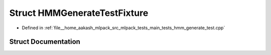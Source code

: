 .. _exhale_struct_structHMMGenerateTestFixture:

Struct HMMGenerateTestFixture
=============================

- Defined in :ref:`file__home_aakash_mlpack_src_mlpack_tests_main_tests_hmm_generate_test.cpp`


Struct Documentation
--------------------


.. doxygenstruct:: HMMGenerateTestFixture
   :members:
   :protected-members:
   :undoc-members: